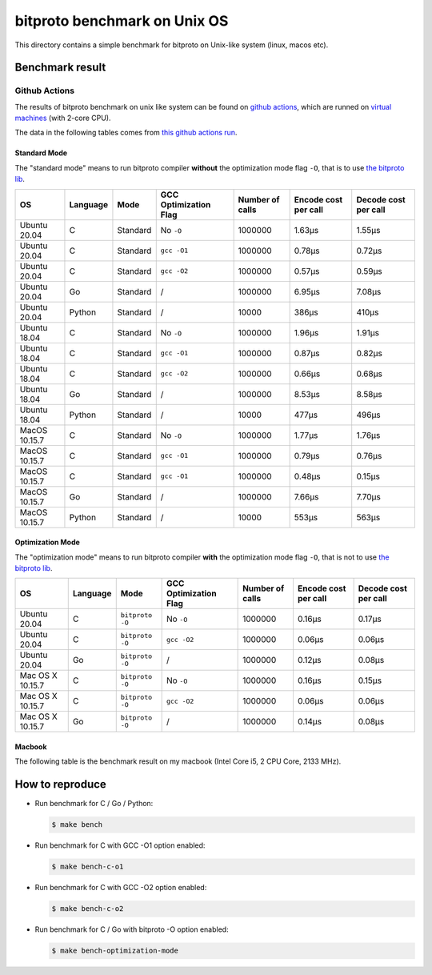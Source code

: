 bitproto benchmark on Unix OS
=============================

This directory contains a simple benchmark for bitproto on Unix-like system (linux, macos etc).


Benchmark result
----------------

Github Actions
^^^^^^^^^^^^^^

The results of bitproto benchmark on unix like system can be found on `github actions <https://github.com/hit9/bitproto/actions?query=workflow%3A%22bitproto+benchmark%22>`_,
which are runned on `virtual machines <https://docs.github.com/en/actions/reference/specifications-for-github-hosted-runners#supported-runners-and-hardware-resources>`_
(with 2-core CPU).

The data in the following tables comes from `this github actions run <https://github.com/hit9/bitproto/actions/runs/526600150>`_.

Standard Mode
''''''''''''''

The "standard mode" means to run bitproto compiler **without**
the optimization mode flag ``-O``, that is to use `the bitproto lib <../../lib>`_.


.. list-table::
   :header-rows: 1

   * - OS
     - Language
     - Mode
     - GCC Optimization Flag
     - Number of calls
     - Encode cost per call
     - Decode cost per call
   * - Ubuntu 20.04
     - C
     - Standard
     - No ``-O``
     - 1000000
     - 1.63μs
     - 1.55μs
   * - Ubuntu 20.04
     - C
     - Standard
     - ``gcc -O1``
     - 1000000
     - 0.78μs
     - 0.72μs
   * - Ubuntu 20.04
     - C
     - Standard
     - ``gcc -O2``
     - 1000000
     - 0.57μs
     - 0.59μs
   * - Ubuntu 20.04
     - Go
     - Standard
     - /
     - 1000000
     - 6.95μs
     - 7.08μs
   * - Ubuntu 20.04
     - Python
     - Standard
     - /
     - 10000
     - 386μs
     - 410μs
   * - Ubuntu 18.04
     - C
     - Standard
     - No ``-O``
     - 1000000
     - 1.96μs
     - 1.91μs
   * - Ubuntu 18.04
     - C
     - Standard
     - ``gcc -O1``
     - 1000000
     - 0.87μs
     - 0.82μs
   * - Ubuntu 18.04
     - C
     - Standard
     - ``gcc -O2``
     - 1000000
     - 0.66μs
     - 0.68μs
   * - Ubuntu 18.04
     - Go
     - Standard
     - /
     - 1000000
     - 8.53μs
     - 8.58μs
   * - Ubuntu 18.04
     - Python
     - Standard
     - /
     - 10000
     - 477μs
     - 496μs
   * - MacOS 10.15.7
     - C
     - Standard
     - No ``-O``
     - 1000000
     - 1.77μs
     - 1.76μs
   * - MacOS 10.15.7
     - C
     - Standard
     - ``gcc -O1``
     - 1000000
     - 0.79μs
     - 0.76μs
   * - MacOS 10.15.7
     - C
     - Standard
     - ``gcc -O1``
     - 1000000
     - 0.48μs
     - 0.15μs
   * - MacOS 10.15.7
     - Go
     - Standard
     - /
     - 1000000
     - 7.66μs
     - 7.70μs
   * - MacOS 10.15.7
     - Python
     - Standard
     - /
     - 10000
     - 553μs
     - 563μs

Optimization Mode
''''''''''''''''''

The "optimization mode" means to run bitproto compiler **with**
the optimization mode flag ``-O``, that is not to use `the bitproto lib <../../lib>`_.

.. list-table::
   :header-rows: 1

   * - OS
     - Language
     - Mode
     - GCC Optimization Flag
     - Number of calls
     - Encode cost per call
     - Decode cost per call
   * - Ubuntu 20.04
     - C
     - ``bitproto -O``
     - No ``-O``
     - 1000000
     - 0.16μs
     - 0.17μs
   * - Ubuntu 20.04
     - C
     - ``bitproto -O``
     - ``gcc -O2``
     - 1000000
     - 0.06μs
     - 0.06μs
   * - Ubuntu 20.04
     - Go
     - ``bitproto -O``
     - /
     - 1000000
     - 0.12μs
     - 0.08μs
   * - Mac OS X 10.15.7
     - C
     - ``bitproto -O``
     - No ``-O``
     - 1000000
     - 0.16μs
     - 0.15μs
   * - Mac OS X 10.15.7
     - C
     - ``bitproto -O``
     - ``gcc -O2``
     - 1000000
     - 0.06μs
     - 0.06μs
   * - Mac OS X 10.15.7
     - Go
     - ``bitproto -O``
     - /
     - 1000000
     - 0.14μs
     - 0.08μs

Macbook
''''''''

The following table is the benchmark result on my macbook (Intel Core i5, 2 CPU Core, 2133 MHz).

.. list-table::
   :header-rows: 1
   * - Language
     - Mode
     - GCC Optimization Flag
     - Number of calls
     - Encode cost per call
     - Decode cost per call
   * - C
     - Standard
     - No ``-O``
     - 1000000
     - 1.46μs
     - 1.40μs
   * - C
     - Standard
     - ``gcc -O1``
     - 1000000
     - 0.66μs
     - 1.64μs
   * - C
     - Standard
     - ``gcc -O2``
     - 1000000
     - 0.44μs
     - 0.47μs
   * - Go
     - Standard
     - /
     - 1000000
     - 6.57μs
     - 6.71μs
   * - Python
     - Standard
     - /
     - 10000
     - 492μs
     - 495μs
   * - C
     - ``bitproto -O``
     - No ``-O``
     - 1000000
     - 0.16μs
     - 0.16μs
   * - C
     - ``bitproto -O``
     - ``gcc -O2``
     - 1000000
     - 0.07μs
     - 0.06μs
   * - Go
     - ``bitproto -O``
     - /
     - 1000000
     - 0.14μs
     - 0.07μs


How to reproduce
-----------------

* Run benchmark for C / Go / Python:

  .. sourcecode:: bash

     $ make bench

* Run benchmark for C with GCC -O1 option enabled:

  .. sourcecode:: bash

     $ make bench-c-o1

* Run benchmark for C with GCC -O2 option enabled:

  .. sourcecode:: bash

     $ make bench-c-o2

* Run benchmark for C / Go with bitproto -O option enabled:

  .. sourcecode:: bash

     $ make bench-optimization-mode
